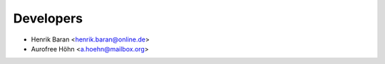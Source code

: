 ==========
Developers
==========

* Henrik Baran <henrik.baran@online.de>
* Aurofree Höhn <a.hoehn@mailbox.org>
